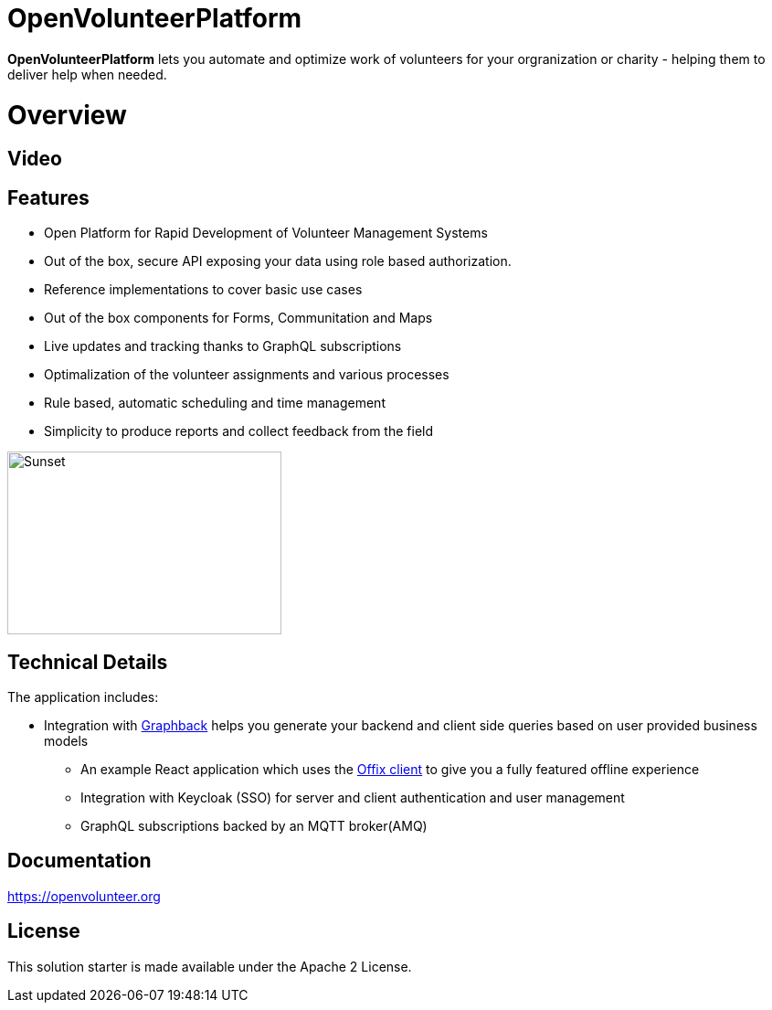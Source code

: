 = OpenVolunteerPlatform

*OpenVolunteerPlatform* lets you automate and optimize work of volunteers for your orgranization or charity - helping them to deliver help when needed.

= Overview

 
== Video


== Features

* Open Platform for Rapid Development of Volunteer Management Systems
* Out of the box, secure API exposing your data using role based authorization.
* Reference implementations to cover basic use cases
* Out of the box components for Forms, Communitation and Maps
* Live updates and tracking thanks to GraphQL subscriptions
* Optimalization of the volunteer assignments and various processes
* Rule based, automatic scheduling and time management
* Simplicity to produce reports and collect feedback from the field

image::./website/static/img/app.png[Sunset,300,200]

== Technical Details

The application includes:

* Integration with http://graphback.dev[Graphback] helps you generate your backend and client side queries based on user provided business models
- An example React application which uses the http://offix.dev[Offix client] to give you a fully featured offline experience
- Integration with Keycloak (SSO) for server and client authentication and user management
- GraphQL subscriptions backed by an MQTT broker(AMQ)

== Documentation

https://openvolunteer.org



== License
This solution starter is made available under the Apache 2 License.
